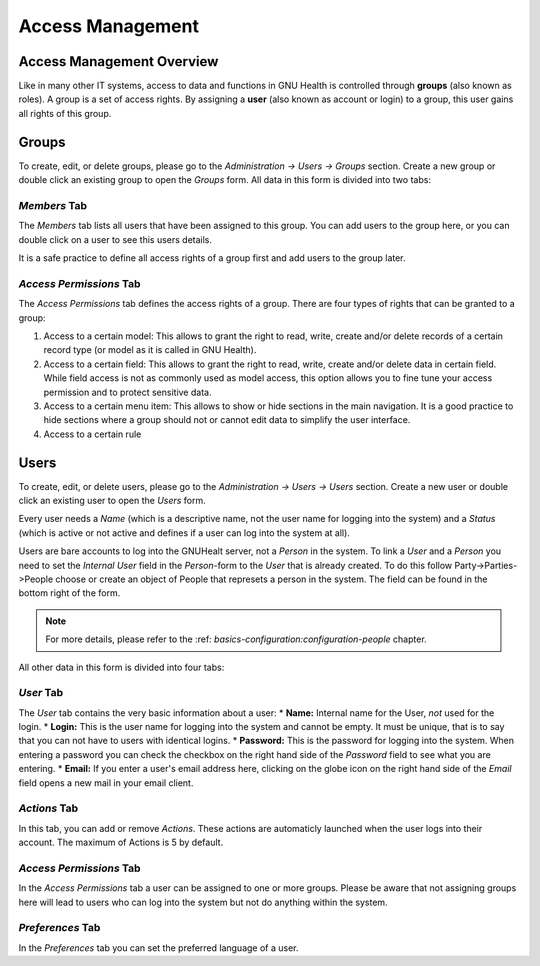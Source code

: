 .. _healthcentermanagement-accessmanagement:access_management:

Access Management
=================

.. _healthcentermanagement-accessmanagement:access_management-access_management_overview:

Access Management Overview
--------------------------

Like in many other IT systems, access to data and functions in GNU Health is controlled through **groups** (also known as roles). A group is a set of access rights. By assigning a **user** (also known as account or login) to a group, this user gains all rights of this group.

.. _healthcentermanagement-accessmanagement:access_management-groups:

Groups
------


To create, edit, or delete groups, please go to the *Administration → Users → Groups* section. Create a new group or double click an existing group to open the *Groups* form. All data in this form is divided into two tabs:

.. _healthcentermanagement-accessmanagement:access_management-groups-*members*_tab:

*Members* Tab
^^^^^^^^^^^^^


The *Members* tab lists all users that have been assigned to this group. You can add users to the group here, or you can double click on a user to see this users details.

It is a safe practice to define all access rights of a group first and add users to the group later.

.. _healthcentermanagement-accessmanagement:access_management-groups-*access_permissions*_tab:

*Access Permissions* Tab
^^^^^^^^^^^^^^^^^^^^^^^^

The *Access Permissions* tab defines the access rights of a group. There are four types of rights that can be granted to a group:

#. Access to a certain model: This allows to grant the right to read, write, create and/or delete records of a certain record type (or model as it is called in GNU Health).
#. Access to a certain field: This allows to grant the right to read, write, create and/or delete data in certain field. While field access is not as commonly used as model access, this option allows you to fine tune your access permission and to protect sensitive data.
#. Access to a certain menu item: This allows to show or hide sections in the main navigation. It is a good practice to hide sections where a group should not or cannot edit data to simplify the user interface.
#. Access to a certain rule
 
.. _healthcentermanagement-accessmanagement:access_management-users:

Users
-----

To create, edit, or delete users, please go to the *Administration → Users → Users* section. Create a new user or double click an existing user to open the *Users* form.

Every user needs a *Name* (which is a descriptive name, not the user name for logging into the system) and a *Status* (which is active or not active and defines if a user can log into the system at all).

Users are bare accounts to log into the GNUHealt server, not a *Person* in the system. To link a *User* and a *Person* you need to set the *Internal User* field in the *Person*-form to the *User* that is already created.
To do this follow Party->Parties->People choose or create an object of People that represets a person in the system. The field can be found in the bottom right of the form.

.. thumbnail:: ../images/GNU_Health_party_person_internal_user.png
	:show_caption: true
   	:title: Internal User field in the People form.

.. note::
        For more details, please refer to the :ref: `basics-configuration:configuration-people` chapter.

All other data in this form is divided into four tabs:

.. _healthcentermanagement-accessmanagement:access_management-users-*user*_tab:

*User* Tab
^^^^^^^^^^


The *User* tab contains the very basic information about a user:
* **Name:** Internal name for the User, *not* used for the login.
* **Login:** This is the user name for logging into the system and cannot be empty. It must be unique, that is to say that you can not have to users with identical logins.
* **Password:** This is the password for logging into the system. When entering a password you can check the checkbox on the right hand side of the *Password* field to see what you are entering.
* **Email:** If you enter a user's email address here, clicking on the globe icon on the right hand side of the *Email* field opens a new mail in your email client.

.. _healthcentermanagement-accessmanagement:access_management-users-*actions*_tab:

*Actions* Tab
^^^^^^^^^^^^^
In this tab, you can add or remove *Actions*. These actions are automaticly launched when the user logs into their account. 
The maximum of Actions is 5 by default.

.. _healthcentermanagement-accessmanagement:access_management-users-*access_permissions*_tab:

*Access Permissions* Tab
^^^^^^^^^^^^^^^^^^^^^^^^

In the *Access Permissions* tab a user can be assigned to one or more groups. Please be aware that not assigning groups here will lead to users who can log into the system but not do anything within the system.

.. _healthcentermanagement-accessmanagement:access_management-users-*preferences*_tab:

*Preferences* Tab
^^^^^^^^^^^^^^^^^

In the *Preferences* tab you can set the preferred language of a user.